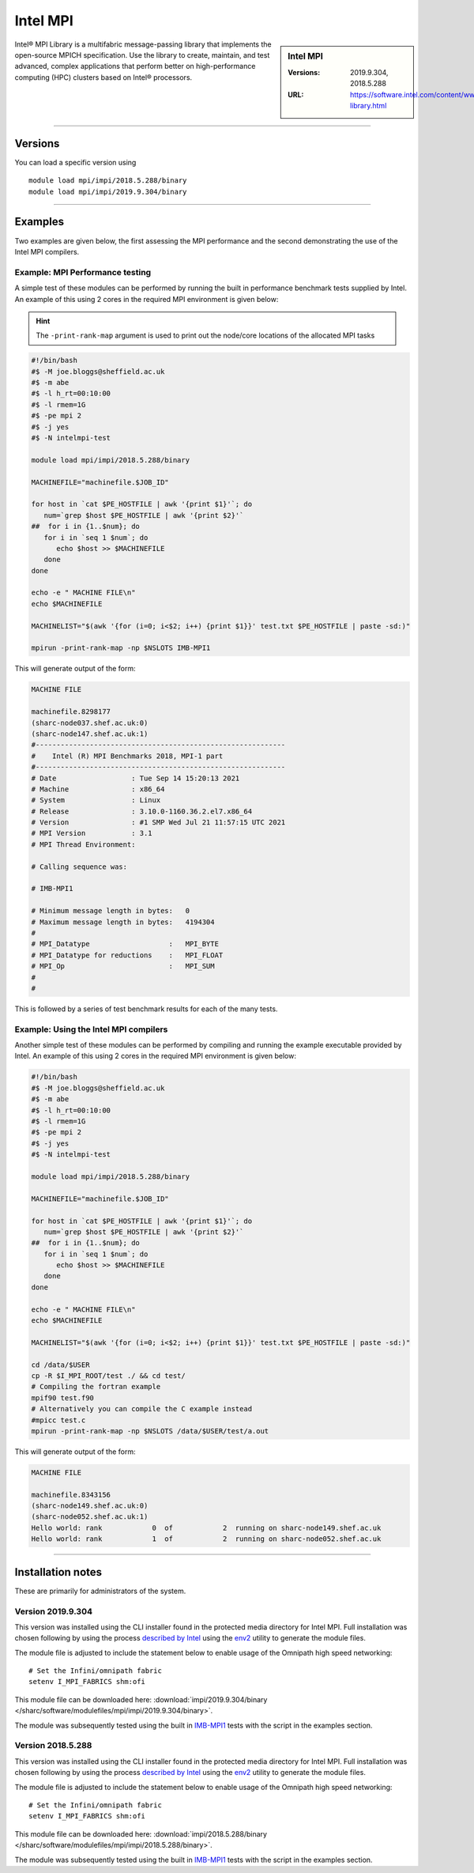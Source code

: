 .. _intelmpi_sharc:

Intel MPI 
=======================

.. sidebar:: Intel MPI 

   :Versions: 2019.9.304, 2018.5.288
   :URL: https://software.intel.com/content/www/us/en/develop/tools/oneapi/components/mpi-library.html

Intel® MPI Library is a multifabric message-passing library that implements the open-source MPICH specification. 
Use the library to create, maintain, and test advanced, complex applications that perform better on high-performance 
computing (HPC) clusters based on Intel® processors.

--------

Versions
--------

You can load a specific version using ::

   module load mpi/impi/2018.5.288/binary
   module load mpi/impi/2019.9.304/binary


--------

Examples
--------

Two examples are given below, the first assessing the MPI performance and the second demonstrating the use 
of the Intel MPI compilers.

Example: MPI Performance testing
^^^^^^^^^^^^^^^^^^^^^^^^^^^^^^^^

A simple test of these modules can be performed by running the built in performance benchmark tests 
supplied by Intel. An example of this using 2 cores in the required MPI environment is given below: 

.. hint::

   The ``-print-rank-map`` argument is used to print out the node/core locations of the allocated MPI tasks

.. code-block:: bash

   #!/bin/bash
   #$ -M joe.bloggs@sheffield.ac.uk
   #$ -m abe
   #$ -l h_rt=00:10:00
   #$ -l rmem=1G
   #$ -pe mpi 2
   #$ -j yes
   #$ -N intelmpi-test

   module load mpi/impi/2018.5.288/binary

   MACHINEFILE="machinefile.$JOB_ID"

   for host in `cat $PE_HOSTFILE | awk '{print $1}'`; do
      num=`grep $host $PE_HOSTFILE | awk '{print $2}'`
   ##  for i in {1..$num}; do
      for i in `seq 1 $num`; do
         echo $host >> $MACHINEFILE
      done
   done

   echo -e " MACHINE FILE\n"
   echo $MACHINEFILE

   MACHINELIST="$(awk '{for (i=0; i<$2; i++) {print $1}}' test.txt $PE_HOSTFILE | paste -sd:)"

   mpirun -print-rank-map -np $NSLOTS IMB-MPI1

This will generate output of the form:

.. code-block:: bash

   MACHINE FILE

   machinefile.8298177
   (sharc-node037.shef.ac.uk:0)
   (sharc-node147.shef.ac.uk:1)
   #------------------------------------------------------------
   #    Intel (R) MPI Benchmarks 2018, MPI-1 part
   #------------------------------------------------------------
   # Date                  : Tue Sep 14 15:20:13 2021
   # Machine               : x86_64
   # System                : Linux
   # Release               : 3.10.0-1160.36.2.el7.x86_64
   # Version               : #1 SMP Wed Jul 21 11:57:15 UTC 2021
   # MPI Version           : 3.1
   # MPI Thread Environment:

   # Calling sequence was:

   # IMB-MPI1

   # Minimum message length in bytes:   0
   # Maximum message length in bytes:   4194304
   #
   # MPI_Datatype                   :   MPI_BYTE
   # MPI_Datatype for reductions    :   MPI_FLOAT
   # MPI_Op                         :   MPI_SUM
   #
   #

This is followed by a series of test benchmark results for each of the many tests.


Example: Using the Intel MPI compilers
^^^^^^^^^^^^^^^^^^^^^^^^^^^^^^^^^^^^^^

Another simple test of these modules can be performed by compiling and running the example executable 
provided by Intel. An example of this using 2 cores in the required MPI environment is given below:

.. code-block:: bash

   #!/bin/bash
   #$ -M joe.bloggs@sheffield.ac.uk
   #$ -m abe
   #$ -l h_rt=00:10:00
   #$ -l rmem=1G
   #$ -pe mpi 2
   #$ -j yes
   #$ -N intelmpi-test

   module load mpi/impi/2018.5.288/binary

   MACHINEFILE="machinefile.$JOB_ID"

   for host in `cat $PE_HOSTFILE | awk '{print $1}'`; do
      num=`grep $host $PE_HOSTFILE | awk '{print $2}'`
   ##  for i in {1..$num}; do
      for i in `seq 1 $num`; do
         echo $host >> $MACHINEFILE
      done
   done

   echo -e " MACHINE FILE\n"
   echo $MACHINEFILE

   MACHINELIST="$(awk '{for (i=0; i<$2; i++) {print $1}}' test.txt $PE_HOSTFILE | paste -sd:)"

   cd /data/$USER
   cp -R $I_MPI_ROOT/test ./ && cd test/
   # Compiling the fortran example
   mpif90 test.f90
   # Alternatively you can compile the C example instead
   #mpicc test.c
   mpirun -print-rank-map -np $NSLOTS /data/$USER/test/a.out

This will generate output of the form:

.. code-block:: bash

   MACHINE FILE

   machinefile.8343156
   (sharc-node149.shef.ac.uk:0)
   (sharc-node052.shef.ac.uk:1)
   Hello world: rank            0  of            2  running on sharc-node149.shef.ac.uk                                                                                                       
   Hello world: rank            1  of            2  running on sharc-node052.shef.ac.uk


--------

Installation notes
------------------

These are primarily for administrators of the system.

Version 2019.9.304
^^^^^^^^^^^^^^^^^^

This version was installed using the CLI installer found in the protected media directory for Intel MPI. 
Full installation was chosen following by using the process 
`described by Intel <https://software.intel.com/content/www/us/en/develop/articles/using-environment-modules-with-the-intel-development-tools.html>`_ 
using the `env2 <https://sourceforge.net/projects/env2/>`_ utility to 
generate the module files.

The module file is adjusted to include the statement below to enable usage of the Omnipath high speed networking: ::

   # Set the Infini/omnipath fabric
   setenv I_MPI_FABRICS shm:ofi

This module file can be downloaded here: :download:`impi/2019.9.304/binary </sharc/software/modulefiles/mpi/impi/2019.9.304/binary>`.



The module was subsequently tested using the built in 
`IMB-MPI1 <https://software.intel.com/content/www/us/en/develop/documentation/imb-user-guide/top/mpi-1-benchmarks.html>`_ 
tests with the script in the examples section.

Version 2018.5.288
^^^^^^^^^^^^^^^^^^

This version was installed using the CLI installer found in the protected media directory for Intel MPI. 
Full installation was chosen following by using the process 
`described by Intel <https://software.intel.com/content/www/us/en/develop/articles/using-environment-modules-with-the-intel-development-tools.html>`_ 
using the `env2 <https://sourceforge.net/projects/env2/>`_ utility to 
generate the module files.

The module file is adjusted to include the statement below to enable usage of the Omnipath high speed networking: ::

   # Set the Infini/omnipath fabric
   setenv I_MPI_FABRICS shm:ofi

This module file can be downloaded here: :download:`impi/2018.5.288/binary </sharc/software/modulefiles/mpi/impi/2018.5.288/binary>`.

The module was subsequently tested using the built in 
`IMB-MPI1 <https://software.intel.com/content/www/us/en/develop/documentation/imb-user-guide/top/mpi-1-benchmarks.html>`_ 
tests with the script in the examples section.

